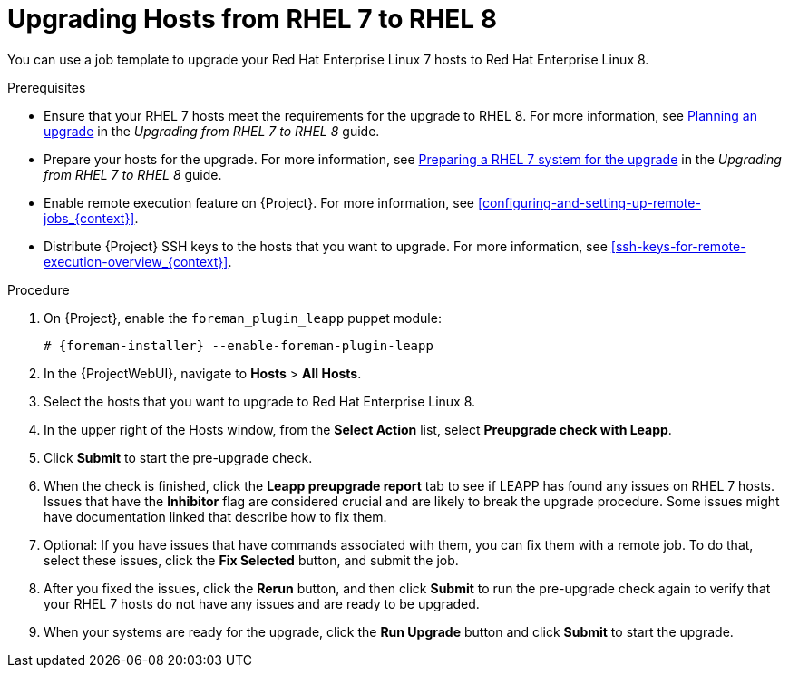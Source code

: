 [id="upgrading-hosts-from-rhel7-to-rhel8_{context}"]
= Upgrading Hosts from RHEL 7 to RHEL 8

You can use a job template to upgrade your Red{nbsp}Hat Enterprise{nbsp}Linux 7 hosts to Red{nbsp}Hat Enterprise{nbsp}Linux 8.

.Prerequisites
* Ensure that your RHEL 7 hosts meet the requirements for the upgrade to RHEL 8.
ifndef::orcharhino[]
For more information, see https://access.redhat.com/documentation/en-us/red_hat_enterprise_linux/8/html/upgrading_from_rhel_7_to_rhel_8/planning-an-upgrade_upgrading-from-rhel-7-to-rhel-8[Planning an upgrade] in the _Upgrading from RHEL 7 to RHEL 8_ guide.
endif::[]
* Prepare your hosts for the upgrade.
ifndef::orcharhino[]
For more information, see https://access.redhat.com/documentation/en-us/red_hat_enterprise_linux/8/html-single/upgrading_from_rhel_7_to_rhel_8/index#preparing-a-rhel-7-system-for-the-upgrade_upgrading-from-rhel-7-to-rhel-8[Preparing a RHEL 7 system for the upgrade] in the _Upgrading from RHEL 7 to RHEL 8_ guide.
endif::[]
* Enable remote execution feature on {Project}.
For more information, see xref:configuring-and-setting-up-remote-jobs_{context}[].
* Distribute {Project} SSH keys to the hosts that you want to upgrade.
For more information, see xref:ssh-keys-for-remote-execution-overview_{context}[].

.Procedure
. On {Project}, enable the `foreman_plugin_leapp` puppet module:
+
[options="nowrap" subs="+quotes,attributes"]
----
# {foreman-installer} --enable-foreman-plugin-leapp
----
. In the {ProjectWebUI}, navigate to *Hosts* > *All Hosts*.
. Select the hosts that you want to upgrade to Red{nbsp}Hat Enterprise{nbsp}Linux 8.
. In the upper right of the Hosts window, from the *Select Action* list, select *Preupgrade check with Leapp*.
. Click *Submit* to start the pre-upgrade check.
. When the check is finished, click the *Leapp preupgrade report* tab to see if LEAPP has found any issues on RHEL 7 hosts.
Issues that have the *Inhibitor* flag are considered crucial and are likely to break the upgrade procedure.
Some issues might have documentation linked that describe how to fix them.
. Optional: If you have issues that have commands associated with them, you can fix them with a remote job.
To do that, select these issues, click the *Fix Selected* button, and submit the job.
. After you fixed the issues, click the *Rerun* button, and then click *Submit* to run the pre-upgrade check again to verify that your RHEL 7 hosts do not have any issues and are ready to be upgraded.
. When your systems are ready for the upgrade, click the *Run Upgrade* button and click *Submit* to start the upgrade.
